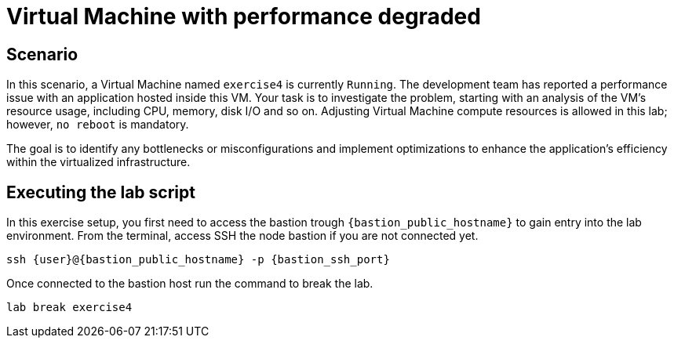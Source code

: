 [#scenario]
= Virtual Machine with performance degraded

== Scenario

In this scenario, a Virtual Machine named `exercise4` is currently `Running`. The development team has reported a performance issue with an application hosted inside this VM. 
Your task is to investigate the problem, starting with an analysis of the VM's resource usage, including CPU, memory, disk I/O and so on. 
Adjusting Virtual Machine compute resources is allowed in this lab; however, `no reboot` is mandatory.

The goal is to identify any bottlenecks or misconfigurations and implement optimizations to enhance the application's efficiency within the virtualized infrastructure.

== Executing the lab script

In this exercise setup, you first need to access the bastion trough `{bastion_public_hostname}` to gain entry into the lab environment. From the terminal, access SSH the node bastion if you are not connected yet.

[source,sh,role=execute,subs="attributes"]
----
ssh {user}@{bastion_public_hostname} -p {bastion_ssh_port}
----

Once connected to the bastion host run the command to break the lab.

[source,sh,role=execute,subs="attributes"]
----
lab break exercise4
----